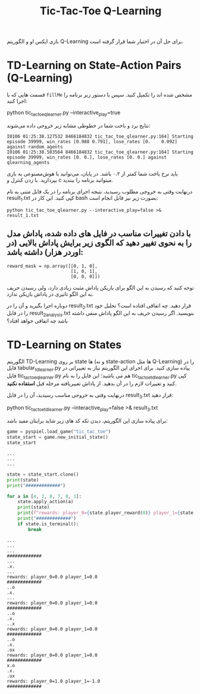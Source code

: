 #+TITLE: Tic-Tac-Toe Q-Learning

بازی ایکس او و الگوریتم Q-Learning برای حل آن در اختیار شما قرار گرفته است.

* TD-Learning on State-Action Pairs (Q-Learning)

قسمت هایی که با =fillMe= مشخص شده اند را تکمیل کنید. سپس با دستور زیر برنامه را اجرا کنید:

#+begin_example zsh
python tic_tac_toe_qlearner.py --interactive_play=true
#+end_example

نتایج برد و باخت شما در خطوطی مشابه زیر خروجی داده می‌شوند:

#+begin_example
I0106 01:25:38.127532 8466184832 tic_tac_toe_qlearner.py:164] Starting episode 39999, win_rates [0.988 0.791], lose_rates [0.    0.092] against random_agents
I0106 01:25:38.583564 8466184832 tic_tac_toe_qlearner.py:164] Starting episode 39999, win_rates [0. 0.], lose_rates [0. 0.] against qlearning_agents
#+end_example

باید نرخ باخت شما کمتر از ۰.۲ باشد. در پایان، می‌توانید با هوش‌مصنوعی به بازی بپردازید. با زدن کنترل و c میتوانید برنامه را ببندید.

درنهایت وقتی به خروجی مطلوب رسیدید، نتیجه اجرای برنامه را در یک فایل متنی به نام result_1.txt کپی کنید. این کار در bash بصورت زیر نیز قابل انجام است:

#+begin_example
python tic_tac_toe_qlearner.py --interactive_play=false >& result_1.txt
#+end_example


** با دادن تغییرات مناسب در فایل های داده شده، پاداش مدل را به نحوی تغییر دهید که الگوی زیر برایش پاداش بالایی (در اوردر هزار) داشته باشد:

#+begin_example
reward_mask = np.array([[0, 1, 0],
                        [1, 0, 1],
                        [0, 0, 0]])
#+end_example

توجه کنید که رسیدن به این الگو برای بازیکن پاداش مثبت زیادی دارد، ولی رسیدن حریف به این الگو تاثیری در پاداش بازیکن ندارد.

دوباره اجرا بگیرید و آن را در result_2.txt قرار دهید. چه اتفاقی افتاده است؟ تحلیل خود را در فایل result_2_analysis.txt بنویسید. اگر رسیدن حریف به این الگو پاداش منفی داشته باشد چه اتفاقی خواهد افتاد؟

* TD-Learning on States

الگوریتم TD-Learning بر روی state ها (و نه state-action ها مثل Q-Learning) را در فایل tabular_tdlearner.py پیاده سازی کنید. برای اجرای این الگوریتم نیاز به تغییراتی در فایل tic_tac_toe_qlearner.py هم می باشید؛ این فایل را به نام tic_tac_toe_tdlearner.py کپی کنید و تغییرات لازم را در آن بدهید. از پاداش تغییریافته مرحله قبل *استفاده نکنید*.

درنهایت وقتی به خروجی مناسب رسیدید، آن را در فایل result_3.txt قرار دهید:

#+begin_example zsh
python tic_tac_toe_tdlearner.py --interactive_play=false >& result_3.txt
#+end_example

برای پیاده سازی این الگوریتم، دیدن تکه کد های زیر شاید برایتان مفید باشد:

#+begin_src jupyter-python :kernel py_310 :session emacs_py_1 :async yes :exports both
game = pyspiel.load_game("tic_tac_toe")
state_start = game.new_initial_state()
state_start
#+end_src

#+RESULTS:
: ...
: ...
: ...


#+begin_src jupyter-python :kernel py_310 :session emacs_py_1 :async yes :exports both
state = state_start.clone()
print(state)
print("#############")

for a in [4, 2, 8, 7, 0, 1]:
    state.apply_action(a)
    print(state)
    print(f"rewards: player_0={state.player_reward(0)} player_1={state.player_reward(1)}")
    print("#############")
    if state.is_terminal():
        break
#+end_src

#+RESULTS:
: ...
: ...
: ...
: #############
: ...
: .x.
: ...
: rewards: player_0=0.0 player_1=0.0
: #############
: ..o
: .x.
: ...
: rewards: player_0=0.0 player_1=0.0
: #############
: ..o
: .x.
: ..x
: rewards: player_0=0.0 player_1=0.0
: #############
: ..o
: .x.
: .ox
: rewards: player_0=0.0 player_1=0.0
: #############
: x.o
: .x.
: .ox
: rewards: player_0=1.0 player_1=-1.0
: #############
